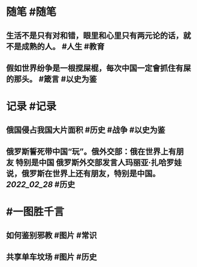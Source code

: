 #+类型: 2203
#+日期: [[2022_03_01]]
#+主页: [[归档202203]]
#+date: [[Mar 1st, 2022]]

* 随笔 #随笔
** 生活不是只有对和错，眼里和心里只有两元论的话，就不是成熟的人。 #人生 #教育
** 假如世界纷争是一根搅屎棍，每次中国一定會抓住有屎的那头。 #箴言 #以史为鉴
* 记录 #记录
** 俄国侵占我国大片面积 #历史 #战争 #以史为鉴
[[https://nas.qysit.com:2046/geekpanshi/diaryshare/-/raw/main/assets/2022-03-01-00-10-23.jpeg]]
** 俄罗斯誓死带中国“玩”。俄外交部：俄在世界上有朋友 特别是中国 俄罗斯外交部发言人玛丽亚·扎哈罗娃说，俄罗斯在世界上还有朋友，特别是中国。 [[2022_02_28]] #历史
* #一图胜千言
** 如何鉴别邪教 #图片 #常识
[[https://nas.qysit.com:2046/geekpanshi/diaryshare/-/raw/main/assets/2022-03-01-00-08-50.jpeg]]
** 共享单车坟场 #图片 #历史
[[https://nas.qysit.com:2046/geekpanshi/diaryshare/-/raw/main/assets/2022-03-01-00-18-21.jpeg]]